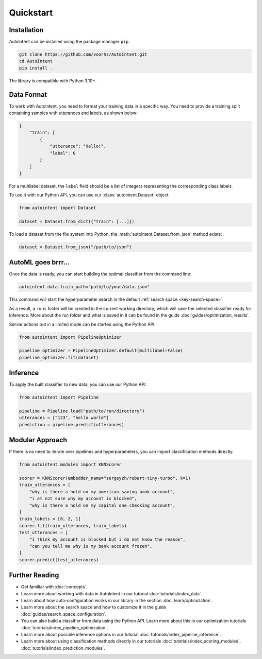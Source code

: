 Quickstart
===========

Installation
------------

AutoIntent can be installed using the package manager ``pip``:

.. code-block:: bash

    git clone https://github.com/voorhs/AutoIntent.git
    cd AutoIntent
    pip install .

The library is compatible with Python 3.10+.

Data Format
-----------

To work with AutoIntent, you need to format your training data in a specific way. You need to provide a training split containing samples with utterances and labels, as shown below:

.. code-block:: json

    {
        "train": [
            {
                "utterance": "Hello!",
                "label": 0
            }
        ]
    }

For a multilabel dataset, the ``label`` field should be a list of integers representing the corresponding class labels.

To use it with our Python API, you can use our :class:`autointent.Dataset` object.

.. code-block:: python

    from autointent import Dataset

    dataset = Dataset.from_dict({"train": [...]})

To load a dataset from the file system into Python, the :meth:`autointent.Dataset.from_json` method exists:

.. code-block:: python

    dataset = Dataset.from_json("/path/to/json")

AutoML goes brrr...
-------------------

Once the data is ready, you can start building the optimal classifier from the command line:

.. code-block:: bash

    autointent data.train_path="path/to/your/data.json"

This command will start the hyperparameter search in the default :ref:`search space <key-search-space>`.

As a result, a ``runs`` folder will be created in the current working directory, which will save the selected classifier ready for inference. More about the run folder and what is saved in it can be found in the guide :doc:`guides/optimization_results`.

Similar actions but in a limited mode can be started using the Python API:

.. code-block:: python

    from autointent import PipelineOptimizer

    pipeline_optimizer = PipelineOptimizer.default(multilabel=False)
    pipeline_optimizer.fit(dataset)

Inference
---------

To apply the built classifier to new data, you can use our Python API:

.. code-block:: python

    from autointent import Pipeline

    pipeline = Pipeline.load("path/to/run/directory")
    utterances = ["123", "hello world"]
    prediction = pipeline.predict(utterances)

Modular Approach
----------------

If there is no need to iterate over pipelines and hyperparameters, you can import classification methods directly.

.. code-block:: python

    from autointent.modules import KNNScorer

    scorer = KNNScorer(embedder_name="sergeyzh/rubert-tiny-turbo", k=1)
    train_utterances = [
        "why is there a hold on my american saving bank account",
        "i am not sure why my account is blocked",
        "why is there a hold on my capital one checking account",
    ]
    train_labels = [0, 2, 1]
    scorer.fit(train_utterances, train_labels)
    test_utterances = [
        "i think my account is blocked but i do not know the reason",
        "can you tell me why is my bank account frozen",
    ]
    scorer.predict(test_utterances)

Further Reading
---------------

- Get familiar with :doc:`concepts`.
- Learn more about working with data in AutoIntent in our tutorial :doc:`tutorials/index_data`.
- Learn about how auto-configuration works in our library in the section :doc:`learn/optimization`.
- Learn more about the search space and how to customize it in the guide :doc:`guides/search_space_configuration`.
- You can also build a classifier from data using the Python API. Learn more about this in our optimization tutorials :doc:`tutorials/index_pipeline_optimization`.
- Learn more about possible inference options in our tutorial :doc:`tutorials/index_pipeline_inference`.
- Learn more about using classification methods directly in our tutorials :doc:`tutorials/index_scoring_modules`, :doc:`tutorials/index_prediction_modules`.
